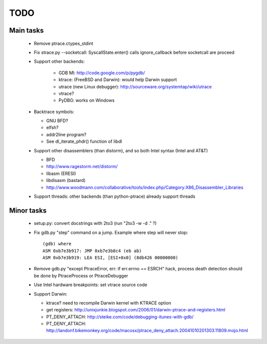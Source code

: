 TODO
====

Main tasks
----------

 * Remove ptrace.ctypes_stdint
 * Fix strace.py --socketcall: SyscallState.enter() calls ignore_callback
   before socketcall are proceed
 * Support other backends:

    - GDB MI: http://code.google.com/p/pygdb/
    - ktrace: (FreeBSD and Darwin): would help Darwin support
    - utrace (new Linux debugger): http://sourceware.org/systemtap/wiki/utrace
    - vtrace?
    - PyDBG: works on Windows

 * Backtrace symbols:

   - GNU BFD?
   - elfsh?
   - addr2line program?
   - See dl_iterate_phdr() function of libdl

 * Support other disassemblers (than distorm), and so both Intel syntax (Intel and AT&T)

   - BFD
   - http://www.ragestorm.net/distorm/
   - libasm (ERESI)
   - libdisasm (bastard)
   - http://www.woodmann.com/collaborative/tools/index.php/Category:X86_Disassembler_Libraries

 * Support threads: other backends (than python-ptrace) already support threads

Minor tasks
-----------

 * setup.py: convert docstrings with 2to3 (run "2to3 -w -d ." ?)
 * Fix gdb.py "step" command on a jump. Example where step will never stop::

    (gdb) where
    ASM 0xb7e3b917: JMP 0xb7e3b8c4 (eb ab)
    ASM 0xb7e3b919: LEA ESI, [ESI+0x0] (8db426 00000000)

 * Remove gdb.py "except PtraceError, err: if err.errno == ESRCH" hack,
   process death detection should be done by PtraceProcess or PtraceDebugger
 * Use Intel hardware breakpoints: set vtrace source code
 * Support Darwin:

   - ktrace? need to recompile Darwin kernel with KTRACE option
   - get registers: http://unixjunkie.blogspot.com/2006/01/darwin-ptrace-and-registers.html
   - PT_DENY_ATTACH: http://steike.com/code/debugging-itunes-with-gdb/
   - PT_DENY_ATTACH: http://landonf.bikemonkey.org/code/macosx/ptrace_deny_attach.20041010201303.11809.mojo.html

